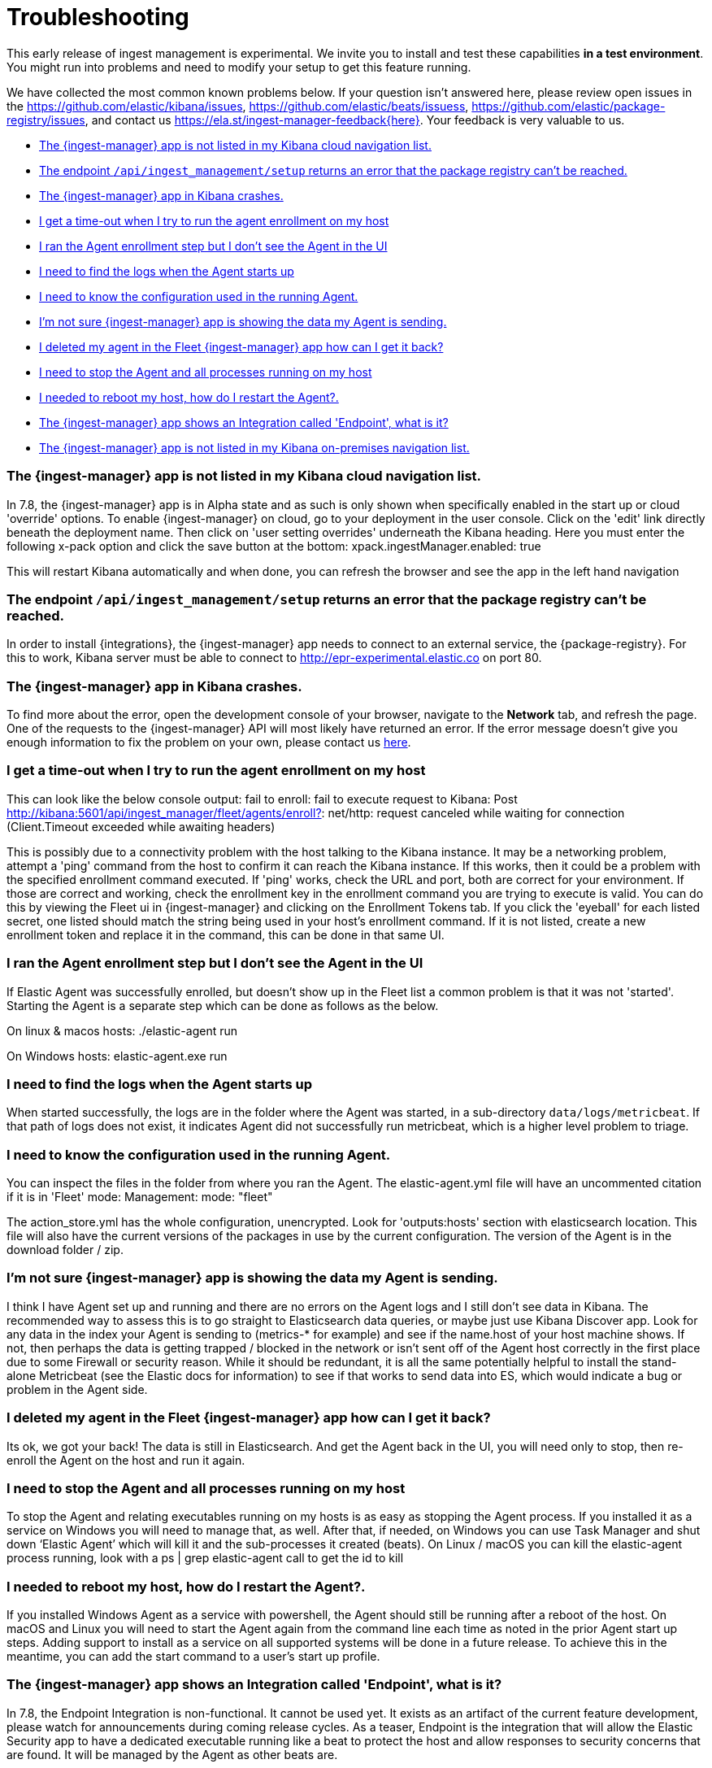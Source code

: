 [[ingest-management-troubleshooting]]
[role="xpack"]
= Troubleshooting

This early release of ingest management is experimental. We invite you to
install and test these capabilities **in a test environment**. You might run
into problems and need to modify your setup to get this feature running.

We have collected the most common known problems below. If your question isn't answered here, please review open issues in the https://github.com/elastic/kibana/issues, https://github.com/elastic/beats/issuess, https://github.com/elastic/package-registry/issues, and contact us https://ela.st/ingest-manager-feedback{here}. Your feedback is very valuable to us.

* <<ingest-manager-not-in-cloud-kibana>>
* <<ingest-management-setup-fails>>
* <<ingest-manager-app-crashes>>
* <<agent-enrollment-timeout>>
* <<enrolled-agent-not-showing-up>>
* <<where-are-the-agent-logs>>
* <<what-is-my-agent-config>>
* <<where-is-the-data-agent-is-sending>>
* <<i-deleted-my-agent>>
* <<i-need-to-stop-agent>>
* <<i-rebooted-my-host>>
* <<what-is-the-endpoint-package>>
* <<ingest-manager-not-in-on-prem-kibana>>

[[ingest-manager-not-in-cloud-kibana]]
=== The {ingest-manager} app is not listed in my Kibana cloud navigation list.

In 7.8, the {ingest-manager} app is in Alpha state and as such is only shown when specifically enabled in the start up or cloud 'override' options.  To enable {ingest-manager} on cloud, go to your deployment in the user console.  Click on the 'edit' link directly beneath the deployment name.  Then click on 'user setting overrides' underneath the Kibana heading.  Here you must enter the following x-pack option and click the save button at the bottom:
xpack.ingestManager.enabled: true

This will restart Kibana automatically and when done, you can refresh the browser and see the app in the left hand navigation

[[ingest-management-setup-fails]]
=== The endpoint `/api/ingest_management/setup` returns an error that the package registry can't be reached.

In order to install {integrations}, the {ingest-manager} app needs to connect to an external service, the {package-registry}. For this to work, Kibana server must be able to connect to http://epr-experimental.elastic.co on port 80.

[[ingest-manager-app-crashes]]
=== The {ingest-manager} app in Kibana crashes.

To find more about the error, open the development console of your browser,
navigate to the **Network** tab, and refresh the page. One of the requests to the
{ingest-manager} API will most likely have returned an error. If the error
message doesn't give you enough information to fix the problem on your own,
please contact us https://ela.st/ingest-manager-feedback[here].


[[agent-enrollment-timeout]]
=== I get a time-out when I try to run the agent enrollment on my host

This can look like the below console output: 
fail to enroll: fail to execute request to Kibana: Post http://kibana:5601/api/ingest_manager/fleet/agents/enroll?: net/http: request canceled while waiting for connection (Client.Timeout exceeded while awaiting headers)

This is possibly due to a connectivity problem with the host talking to the Kibana instance.  It may be a networking problem, attempt a 'ping' command from the host to confirm it can reach the Kibana instance.  If this works, then it could be a problem with the specified enrollment command executed.  If 'ping' works, check the URL and port, both are correct for your environment.  If those are correct and working, check the enrollment key in the enrollment command you are trying to execute is valid.  You can do this by viewing the Fleet ui in {ingest-manager} and clicking on the Enrollment Tokens tab.  If you click the 'eyeball' for each listed secret, one listed should match the string being used in your host's enrollment command. If it is not listed, create a new enrollment token and replace it in the command, this can be done in that same UI.

[[enrolled-agent-not-showing-up]]
=== I ran the Agent enrollment step but I don’t see the Agent in the UI

If Elastic Agent was successfully enrolled, but doesn't show up in the Fleet list a common problem is that it was not 'started'.  Starting the Agent is a separate step which can be done as follows as the below.

On linux & macos hosts:
./elastic-agent run

On Windows hosts:
elastic-agent.exe run

[[where-are-the-agent-logs]]
=== I need to find the logs when the Agent starts up

When started successfully, the logs are in the folder where the Agent was started, in a sub-directory `data/logs/metricbeat`.
If that path of logs does not exist, it indicates Agent did not successfully run metricbeat, which is a higher level problem to triage.

[[what-is-my-agent-config]]
=== I need to know the configuration used in the running Agent.

You can inspect the files in the folder from where you ran the Agent.  The elastic-agent.yml file will have an uncommented citation if it is in 'Fleet' mode:
Management: mode: "fleet"

The action_store.yml has the whole configuration, unencrypted.  Look for 'outputs:hosts' section with elasticsearch location.  This file will also have the current versions of the packages in use by the current configuration.  The version of the Agent is in the download folder / zip.

[[where-is-the-data-agent-is-sending]]
=== I'm not sure {ingest-manager} app is showing the data my Agent is sending.

I think I have Agent set up and running and there are no errors on the Agent logs and I still don't see data in Kibana.  The recommended way to assess this is to go straight to Elasticsearch data queries, or maybe just use Kibana Discover app.  Look for any data in the index your Agent is sending to (metrics-* for example) and see if the name.host of your host machine shows.  If not, then perhaps the data is getting trapped / blocked in the network or isn't sent off of the Agent host correctly in the first place due to some Firewall or security reason.  While it should be redundant, it is all the same potentially helpful to install the stand-alone Metricbeat (see the Elastic docs for information) to see if that works to send data into ES, which would indicate a bug or problem in the Agent side.

[[i-deleted-my-agent]]
=== I deleted my agent in the Fleet {ingest-manager} app how can I get it back?

Its ok, we got your back!  The data is still in Elasticsearch.  And get the Agent back in the UI, you will need only to stop, then re-enroll the Agent on the host and run it again.

[[i-need-to-stop-agent]]
=== I need to stop the Agent and all processes running on my host

To stop the Agent and relating executables running on my hosts is as easy as stopping the Agent process.  If you installed it as a service on Windows you will need to manage that, as well.  After that, if needed, on Windows you can use Task Manager and shut down ‘Elastic Agent’ which will kill it and the sub-processes it created (beats).  On Linux / macOS you can kill the elastic-agent process running, look with a ps | grep elastic-agent call to get the id to kill

[[i-rebooted-my-host]]
=== I needed to reboot my host, how do I restart the Agent?.

If you installed Windows Agent as a service with powershell, the Agent should still be running after a reboot of the host.  On macOS and Linux you will need to start the Agent again from the command line each time as noted in the prior Agent start up steps.  Adding support to install as a service on all supported systems will be done in a future release.  To achieve this in the meantime, you can add the start command to a user's start up profile.

[[what-is-the-endpoint-package]]
=== The {ingest-manager} app shows an Integration called 'Endpoint', what is it?

In 7.8, the Endpoint Integration is non-functional.  It cannot be used yet.  It exists as an artifact of the current feature development, please watch for announcements during coming release cycles.  As a teaser, Endpoint is the integration that will allow the Elastic Security app to have a dedicated executable running like a beat to protect the host and allow responses to security concerns that are found.  It will be managed by the Agent as other beats are.

[[ingest-manager-not-in-on-prem-kibana]]
=== The {ingest-manager} app is not listed in my Kibana on-premises navigation list.

In 7.8, the {ingest-manager} app is in Alpha state and as such is only shown when specifically enabled in the start up config.  To do this you must modify both the Elasticsearch and Kibana configs as well as adhering to all 'security enabled' requirements, like modifying the default elastic user password, see below for details:

For Elasticsearch, file config/elasticsearch.yml you must set these start up options:
xpack.security.enabled: true
xpack.security.authc.api_key.enabled: true

For Kibana config/kibana.yml you must set these start up options (the exception is tlsCheckDisabled which is not required if configure TLS checking)
xpack.ingestManager.enabled: true
xpack.ingestManager.fleet.tlsCheckDisabled: true
xpack.security.enabled: true
elasticsearch.username: "elastic"
elasticsearch.password: "abc123iUnbRftkABC123"

NOTE:  your elasticsearch.password above will be different, of course. It can be set with the documented Elastic apis, or you may wish to use the password re-setting script that comes with Elasticsearch.  It is in the /bin elasticsearch directory and can be used like:
./bin/elasticsearch-setup-passwords auto 
 - copy the elatic user name and put it to the kibana config file above after running the script.  Then re-start Kibana.
